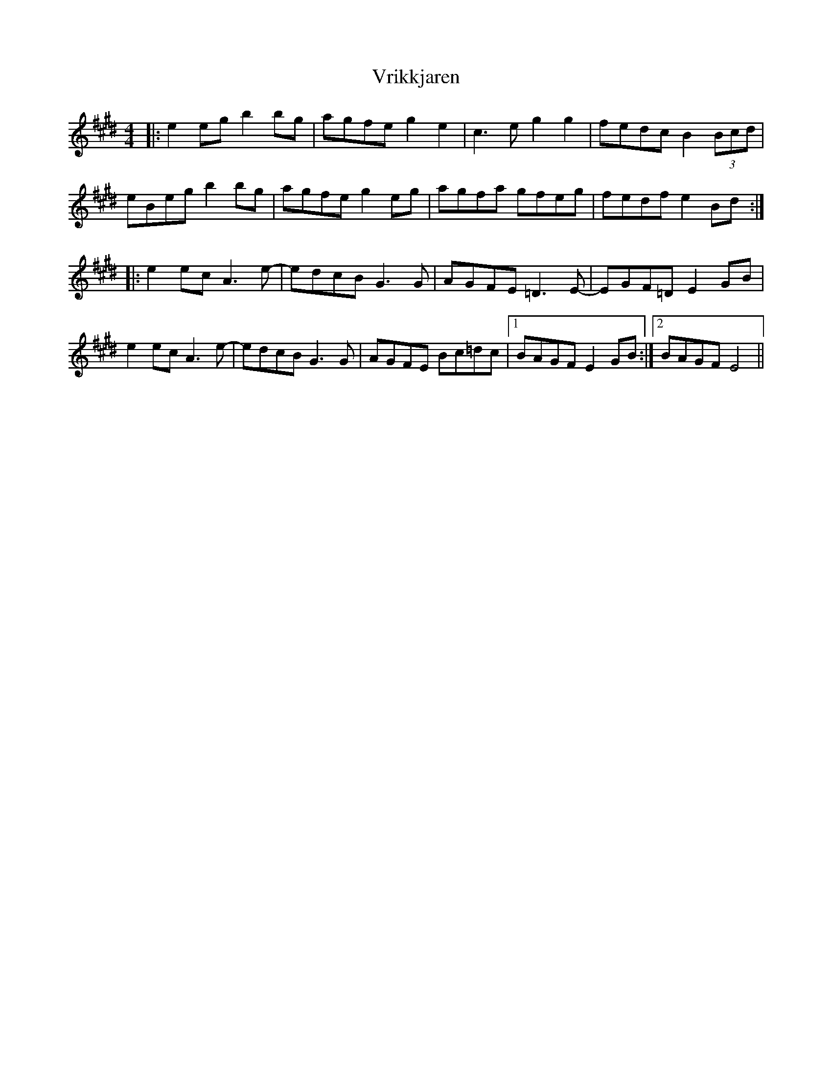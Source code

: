 X: 41894
T: Vrikkjaren
R: barndance
M: 4/4
K: Emajor
|:e2 eg b2 bg|agfe g2 e2|c3 e g2 g2|fedc B2 (3Bcd|eBeg b2 bg|agfe g2 eg|agfa gfeg|fedf e2 Bd:|
|:e2 ec A3 e-|edcB G3 G|AGFE =D3 E-|EGF=D E2 GB|e2 ec A3 e-|edcB G3 G|AGFE Bc=dc|1 BAGF E2 GB:|2 BAGF E4||

